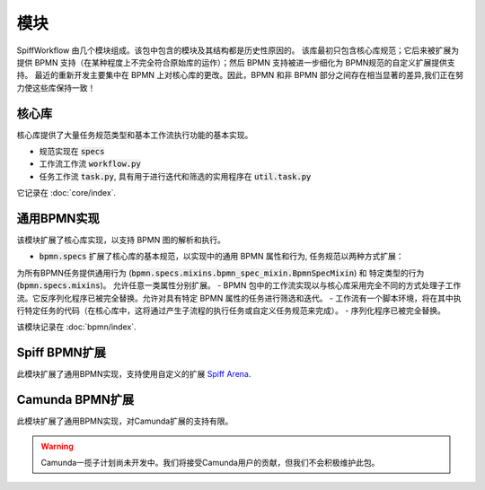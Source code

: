 模块
=======

SpiffWorkflow 由几个模块组成。该包中包含的模块及其结构都是历史性原因的。
该库最初只包含核心库规范；它后来被扩展为提供 BPMN 支持（在某种程度上不完全符合原始库的运作）；然后 BPMN 支持被进一步细化为 BPMN规范的自定义扩展提供支持。
最近的重新开发主要集中在 BPMN 上对核心库的更改。因此，BPMN 和非 BPMN 部分之间存在相当显著的差异,我们正在努力使这些库保持一致！

核心库
----------------

核心库提供了大量任务规范类型和基本工作流执行功能的基本实现。

- 规范实现在 :code:`specs`
- 工作流工作流 :code:`workflow.py`
- 任务工作流 :code:`task.py`, 具有用于进行迭代和筛选的实用程序在 :code:`util.task.py`

它记录在 :doc:`core/index`.

通用BPMN实现
---------------------------

该模块扩展了核心库实现，以支持 BPMN 图的解析和执行。

- :code:`bpmn.specs` 扩展了核心库的基本规范，以实现中的通用 BPMN 属性和行为, 任务规范以两种方式扩展：
为所有BPMN任务提供通用行为 (:code:`bpmn.specs.mixins.bpmn_spec_mixin.BpmnSpecMixin`) 和 特定类型的行为 (:code:`bpmn.specs.mixins`)。
允许任意一类属性分别扩展。
- BPMN 包中的工作流实现以与核心库采用完全不同的方式处理子工作流。它反序列化程序已被完全替换。允许对具有特定 BPMN 属性的任务进行筛选和迭代。
- 工作流有一个脚本环境，将在其中执行特定任务的代码（在核心库中，这将通过产生子流程的执行任务或自定义任务规范来完成）。
- 序列化程序已被完全替换。

该模块记录在 :doc:`bpmn/index`.

Spiff BPMN扩展
---------------------

此模块扩展了通用BPMN实现，支持使用自定义的扩展
`Spiff Arena <https://spiff-arena.readthedocs.io/en/latest/>`_.

Camunda BPMN扩展
-----------------------

此模块扩展了通用BPMN实现，对Camunda扩展的支持有限。

.. warning::

    Camunda一揽子计划尚未开发中。我们将接受Camunda用户的贡献，但我们不会积极维护此包。
